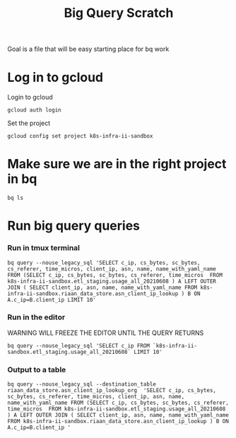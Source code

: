 #+TITLE: Big Query Scratch
Goal is a file that will be easy starting place for bq work
* Log in to gcloud
Login to gcloud
#+BEGIN_SRC tmate :window prepare
gcloud auth login
#+END_SRC
Set the project
#+BEGIN_SRC tmate :window prepare
gcloud config set project k8s-infra-ii-sandbox
#+END_SRC
* Make sure we are in the right project in bq
#+BEGIN_SRC tmate :window prepare
bq ls
#+END_SRC
* Run big query queries
*** Run in tmux terminal
#+BEGIN_SRC tmate :window prepare
bq query --nouse_legacy_sql 'SELECT c_ip, cs_bytes, sc_bytes, cs_referer, time_micros, client_ip, asn, name, name_with_yaml_name FROM (SELECT c_ip, cs_bytes, sc_bytes, cs_referer, time_micros  FROM k8s-infra-ii-sandbox.etl_staging.usage_all_20210608 ) A LEFT OUTER JOIN ( SELECT client_ip, asn, name, name_with_yaml_name FROM k8s-infra-ii-sandbox.riaan_data_store.asn_client_ip_lookup ) B ON A.c_ip=B.client_ip LIMIT 10'
#+END_SRC
*** Run in the editor
WARNING WILL FREEZE THE EDITOR UNTIL THE QUERY RETURNS
#+BEGIN_SRC shell
bq query --nouse_legacy_sql 'SELECT c_ip FROM `k8s-infra-ii-sandbox.etl_staging.usage_all_20210608` LIMIT 10'
#+END_SRC

#+RESULTS:
#+begin_example
+-----------------+
|      c_ip       |
+-----------------+
| 199.101.198.44  |
| 185.65.135.170  |
| 163.172.227.108 |
| 51.159.89.6     |
| 163.172.227.108 |
| 54.76.216.36    |
| 165.225.200.171 |
| 18.205.68.20    |
| 3.8.77.100      |
| 52.28.102.95    |
+-----------------+
#+end_example

*** Output to a table
#+BEGIN_SRC tmate :window prepare
bq query --nouse_legacy_sql --destination_table riaan_data_store.asn_client_ip_lookup_org  'SELECT c_ip, cs_bytes, sc_bytes, cs_referer, time_micros, client_ip, asn, name, name_with_yaml_name FROM (SELECT c_ip, cs_bytes, sc_bytes, cs_referer, time_micros  FROM k8s-infra-ii-sandbox.etl_staging.usage_all_20210608 ) A LEFT OUTER JOIN ( SELECT client_ip, asn, name, name_with_yaml_name FROM k8s-infra-ii-sandbox.riaan_data_store.asn_client_ip_lookup ) B ON A.c_ip=B.client_ip '
#+END_SRC
